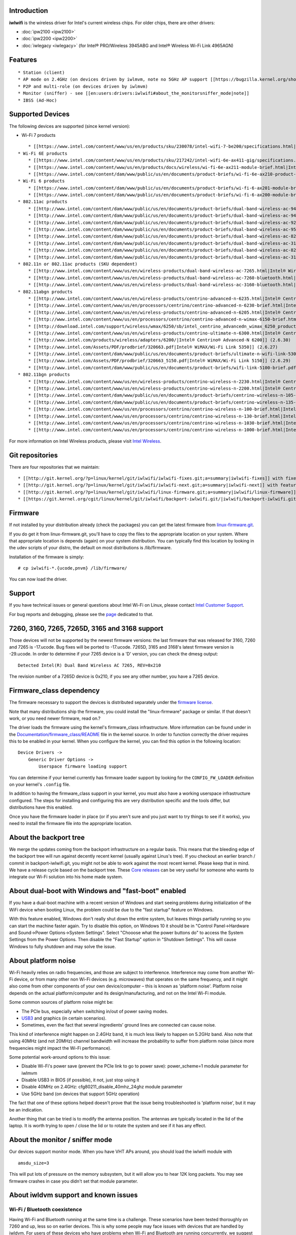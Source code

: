 .. image:: en/users/drivers/iwlwifi/intel_rgb_3000.png
   :alt: en/users/drivers/iwlwifi/intel_rgb_3000.png
   :width: 0px
   :height: 140px

Introduction
------------

**iwlwifi** is the wireless driver for Intel's current wireless chips. For older chips, there are other drivers:

-  :doc:`ipw2100 <ipw2100>`
-  :doc:`ipw2200 <ipw2200>`
-  :doc:`iwlegacy <iwlegacy>` (for Intel® PRO/Wireless 3945ABG and Intel® Wireless Wi-Fi Link 4965AGN)

Features
--------

::

     * Station (client)
     * AP mode on 2.4GHz (on devices driven by iwlmvm, note no 5GHz AP support [[https://bugzilla.kernel.org/show_bug.cgi?id=206469#c2|due to LAR]])
     * P2P and multi-role (on devices driven by iwlmvm)
     * Monitor (sniffer) - see [[en:users:drivers:iwlwifi#about_the_monitorsniffer_mode|note]]
     * IBSS (Ad-Hoc)

Supported Devices
-----------------

The following devices are supported (since kernel version):

-  Wi-Fi 7 products

::

       * [[https://www.intel.com/content/www/us/en/products/sku/230078/intel-wifi-7-be200/specifications.html|Intel® Wi-Fi 7 BE200]] (6.5)
   * Wi-Fi 6E products
       * [[https://www.intel.com/content/www/us/en/products/sku/217242/intel-wifi-6e-ax411-gig/specifications.html|Intel® Wi-Fi 6E AX411]] (5.14)
       * [[https://www.intel.com/content/www/us/en/products/docs/wireless/wi-fi-6e-ax211-module-brief.html|Intel® Wi-Fi 6E AX211]] (5.14)
       * [[https://www.intel.com/content/dam/www/public/us/en/documents/product-briefs/wi-fi-6e-ax210-product-brief.pdf|Intel® Wi-Fi 6E AX210]] (5.10)
   * Wi-Fi 6 products
       * [[https://www.intel.com/content/dam/www/public/us/en/documents/product-briefs/wi-fi-6-ax201-module-brief.pdf|Intel® Wi-Fi 6 AX201]] (5.2)
       * [[https://www.intel.com/content/dam/www/public/us/en/documents/product-briefs/wi-fi-6-ax200-module-brief.pdf|Intel® Wi-Fi 6 AX200]] (5.1)
   * 802.11ac products
       * [[http://www.intel.com/content/dam/www/public/us/en/documents/product-briefs/dual-band-wireless-ac-9462-brief.pdf|Intel® Wireless-AC 9462]] (4.14)
       * [[http://www.intel.com/content/dam/www/public/us/en/documents/product-briefs/dual-band-wireless-ac-9461-brief.pdf|Intel® Wireless-AC 9461]] (4.14)
       * [[http://www.intel.com/content/dam/www/public/us/en/documents/product-briefs/dual-band-wireless-ac-9260-brief.pdf|Intel® Wireless-AC 9260]] (4.14)
       * [[http://www.intel.com/content/dam/www/public/us/en/documents/product-briefs/dual-band-wireless-ac-9560-brief.pdf|Intel® Wireless-AC 9560]] (4.14)
       * [[http://www.intel.com/content/dam/www/public/us/en/documents/product-briefs/dual-band-wireless-ac-8265-brief.pdf|Intel® Wireless-AC 8265]] (4.6)
       * [[http://www.intel.com/content/dam/www/public/us/en/documents/product-briefs/dual-band-wireless-ac-3168-brief.pdf|Intel® Wireless-AC 3168]] (4.6)
       * [[http://www.intel.com/content/dam/www/public/us/en/documents/product-briefs/dual-band-wireless-ac-8260-brief.pdf|Intel® Wireless-AC 8260]] (4.1)
       * [[http://www.intel.com/content/dam/www/public/us/en/documents/product-briefs/dual-band-wireless-ac-3165-brief.pdf|Intel® Wireless-AC 3165]] (4.1)
   * 802.11n or 802.11ac products (SKU dependent)
       * [[http://www.intel.com/content/www/us/en/wireless-products/dual-band-wireless-ac-7265.html|Intel® Wireless 7265]] (3.13)
       * [[http://www.intel.com/content/www/us/en/wireless-products/dual-band-wireless-ac-7260-bluetooth.html|Intel® Wireless 7260]] (3.10)
       * [[http://www.intel.com/content/www/us/en/wireless-products/dual-band-wireless-ac-3160-bluetooth.html|Intel® Wireless 3160]] (3.10)
   * 802.11abgn products
       * [[http://www.intel.com/content/www/us/en/wireless-products/centrino-advanced-n-6235.html|Intel® Centrino® Advanced-N 6235]] (3.2) 
       * [[http://www.intel.com/content/www/us/en/processors/centrino/centrino-advanced-n-6230-brief.html|Intel® Centrino® Advanced-N 6230]] (2.6.36)
       * [[http://www.intel.com/content/www/us/en/wireless-products/centrino-advanced-n-6205.html|Intel® Centrino® Advanced-N 6205]] (2.6.35) 
       * [[http://www.intel.com/content/www/us/en/processors/centrino/centrino-advanced-n-wimax-6150-brief.html|Intel® Centrino® Advance-N + WiMAX 6150]] (2.6.30) 
       * [[http://download.intel.com/support/wireless/wmax/6250/sb/intel_centrino_advancedn_wimax_6250_product_brief1.pdf|Intel® Centrino® Advanced-N + WiMAX 6250]] (2.6.30) 
       * [[http://www.intel.com/content/www/us/en/wireless-products/centrino-ultimate-n-6300.html|Intel® Centrino® Ultimate-N 6300]] (2.6.30) 
       * [[http://www.intel.com/products/wireless/adapters/6200/|Intel® Centrino® Advanced-N 6200]] (2.6.30) 
       * [[http://www.intel.com/Assets/PDF/prodbrief/320663.pdf|Intel® WiMAX/Wi-Fi Link 5350]] (2.6.27) 
       * [[http://www.intel.com/content/dam/www/public/us/en/documents/product-briefs/ultimate-n-wifi-link-5300-brief.pdf|Intel® Ultimate N Wi-Fi Link 5300]] (2.6.27)
       * [[http://www.intel.com/Assets/PDF/prodbrief/320663_5150.pdf|Intel® WiMAX/Wi-Fi Link 5150]] (2.6.29)
       * [[http://www.intel.com/content/dam/www/public/us/en/documents/product-briefs/wifi-link-5100-brief.pdf|Intel® Wi-Fi Link 5100 Series]] (2.6.27)
   * 802.11bgn products
       * [[http://www.intel.com/content/www/us/en/wireless-products/centrino-wireless-n-2230.html|Intel® Centrino® Wireless-N 2230]] (3.2) 
       * [[http://www.intel.com/content/www/us/en/wireless-products/centrino-wireless-n-2200.html|Intel® Centrino® Wireless-N 2200]] (3.2) 
       * [[http://www.intel.com/content/dam/www/public/us/en/documents/product-briefs/centrino-wireless-n-105-brief.pdf|Intel® Centrino® Wireless-N 105]] (3.2) 
       * [[http://www.intel.com/content/dam/www/public/us/en/documents/product-briefs/centrino-wireless-n-135-brief.pdf|Intel® Centrino® Wireless-N 135]] (3.2) 
       * [[http://www.intel.com/content/www/us/en/processors/centrino/centrino-wireless-n-100-brief.html|Intel® Centrino® Wireless-N 100]] (2.6.37) 
       * [[http://www.intel.com/content/www/us/en/processors/centrino/centrino-wireless-n-130-brief.html|Intel® Centrino® Wireless-N 130]] (2.6.37) 
       * [[http://www.intel.com/content/www/us/en/processors/centrino/centrino-wireless-n-1030-brief.html|Intel® Centrino® Wireless-N 1030]] (2.6.36) 
       * [[http://www.intel.com/content/www/us/en/processors/centrino/centrino-wireless-n-1000-brief.html|Intel® Centrino® Wireless-N 1000]] (2.6.30) 

For more information on Intel Wireless products, please visit `Intel Wireless <http://www.intel.com/wireless>`__.

Git repositories
----------------

There are four repositories that we maintain:

::

         * [[http://git.kernel.org/?p=linux/kernel/git/iwlwifi/iwlwifi-fixes.git;a=summary|iwlwifi-fixes]] with fixes for the current kernel release cycle 
         * [[http://git.kernel.org/?p=linux/kernel/git/iwlwifi/iwlwifi-next.git;a=summary|iwlwifi-next]] with features for the next kernel release cycle 
         * [[http://git.kernel.org/?p=linux/kernel/git/iwlwifi/linux-firmware.git;a=summary|iwlwifi/linux-firmware]] that feeds the official [[http://git.kernel.org/?p=linux/kernel/git/firmware/linux-firmware.git|linux-firmware]] tree. It contains early releases, or content that just hasn't been merged in mainline [[http://git.kernel.org/?p=linux/kernel/git/firmware/linux-firmware.git|linux-firmware]] yet.
         * [[https://git.kernel.org/cgit/linux/kernel/git/iwlwifi/backport-iwlwifi.git/|iwlwifi/backport-iwlwifi.git]] which is a backport based tree with iwlwifi / mac80211 / cfg80211 commits only. This tree is ideal for bisecting.

Firmware
--------

If not installed by your distribution already (check the packages) you can get the latest firmware from `linux-firmware.git <http://git.kernel.org/?p=linux/kernel/git/firmware/linux-firmware.git>`__.

If you do get it from linux-firmware.git, you'll have to copy the files to the appropriate location on your system. Where that appropriate location is depends (again) on your system distribution. You can typically find this location by looking in the udev scripts of your distro, the default on most distributions is /lib/firmware.

Installation of the firmware is simply:

::

   # cp iwlwifi-*.{ucode,pnvm} /lib/firmware/

You can now load the driver.

Support
-------

If you have technical issues or general questions about Intel Wi-Fi on Linux, please contact `Intel Customer Support <https://intel.com/content/www/us/en/support/contact-support.html?productId=59484,59485,83418#@11>`__.

For bug reports and debugging, please see the `page </en/users/drivers/iwlwifi/Debugging>`__ dedicated to that.

7260, 3160, 7265, 7265D, 3165 and 3168 support
----------------------------------------------

Those devices will not be supported by the newest firmware versions: the last firmware that was released for 3160, 7260 and 7265 is -17.ucode. Bug fixes will be ported to -17.ucode. 7265D, 3165 and 3168's latest firmware version is -29.ucode. In order to determine if your 7265 device is a 'D' version, you can check the dmesg output:

::

   Detected Intel(R) Dual Band Wireless AC 7265, REV=0x210

The revision number of a 7265D device is 0x210, if you see any other number, you have a 7265 device.

Firmware_class dependency
-------------------------

The firmware necessary to support the devices is distributed separately under the `firmware license <http://git.kernel.org/?p=linux/kernel/git/firmware/linux-firmware.git;a=blob_plain;f=LICENCE.iwlwifi_firmware;hb=HEAD>`__.

Note that many distributions ship the firmware, you could install the "linux-firmware" package or similar. If that doesn't work, or you need newer firmware, read on.?

The driver loads the firmware using the kernel's firmware_class infrastructure. More information can be found under in the `Documentation/firmware_class/README <http://kernel.org/doc/Documentation/firmware_class/README>`__ file in the kernel source. In order to function correctly the driver requires this to be enabled in your kernel. When you configure the kernel, you can find this option in the following location:

::

   Device Drivers ->
       Generic Driver Options ->
           Userspace firmware loading support

You can determine if your kernel currently has firmware loader support by looking for the ``CONFIG_FW_LOADER`` definition on your kernel's ``.config`` file.

In addition to having the firmware_class support in your kernel, you must also have a working userspace infrastructure configured. The steps for installing and configuring this are very distribution specific and the tools differ, but distributions have this enabled.

Once you have the firmware loader in place (or if you aren't sure and you just want to try things to see if it works), you need to install the firmware file into the appropriate location.

About the backport tree
-----------------------

We merge the updates coming from the backport infrastructure on a regular basis. This means that the bleeding edge of the backport tree will run against decently recent kernel (usually against Linus's tree). If you checkout an earlier branch / commit in backport-iwlwifi.git, you might not be able to work against the most recent kernel. Please keep that in mind. We have a release cycle based on the backport tree. These `Core releases </en/users/drivers/iwlwifi/Core_release>`__ can be very useful for someone who wants to integrate our Wi-Fi solution into his home made system.

About dual-boot with Windows and "fast-boot" enabled
----------------------------------------------------

If you have a dual-boot machine with a recent version of Windows and start seeing problems during initialization of the WiFi device when booting Linux, the problem could be due to the "fast startup" feature on Windows.

With this feature enabled, Windows don't really shut down the entire system, but leaves things partially running so you can start the machine faster again. Try to disable this option, on Windows 10 it should be in "Control Panel->Hardware and Sound->Power Options->System Settings". Select "Chooose what the power buttons do" to access the System Settings from the Power Options. Then disable the "Fast Startup" option in "Shutdown Settings". This will cause Windows to fully shutdown and may solve the issue.

About platform noise
--------------------

Wi-Fi heavily relies on radio frequencies, and those are subject to interference. Interference may come from another Wi-Fi device, or from many other non Wi-Fi devices (e.g. microwaves) that operates on the same frequency, and it might also come from other components of your own device/computer – this is known as 'platform noise'. Platform noise depends on the actual platform/computer and its design/manufacturing, and not on the Intel Wi-Fi module.

Some common sources of platform noise might be:

-  The PCIe bus, especially when switching in/out of power saving modes.
-  `USB3 <https://www.intel.com/content/www/us/en/io/universal-serial-bus/usb3-frequency-interference-paper.html>`__ and graphics (in certain scenarios).
-  Sometimes, even the fact that several ingredients’ ground lines are connected can cause noise.

This kind of interference might happen on 2.4GHz band, it is much less likely to happen on 5.2GHz band. Also note that using 40MHz (and not 20MHz) channel bandwidth will increase the probability to suffer from platform noise (since more frequencies might impact the Wi-Fi performance).

Some potential work-around options to this issue:

-  Disable Wi-Fi's power save (prevent the PCIe link to go to power save): power_scheme=1 module parameter for iwlmvm
-  Disable USB3 in BIOS (if possible), it not, just stop using it
-  Disable 40MHz on 2.4GHz: cfg80211_disable_40mhz_24ghz module parameter
-  Use 5GHz band (on devices that support 5GHz operation)

The fact that one of these options helped doesn't prove that the issue being troubleshooted is 'platform noise', but it may be an indication.

Another thing that can be tried is to modify the antenna position. The antennas are typically located in the lid of the laptop. It is worth trying to open / close the lid or to rotate the system and see if it has any effect.

About the monitor / sniffer mode
--------------------------------

Our devices support monitor mode. When you have VHT APs around, you should load the iwlwifi module with

::

   amsdu_size=3

This will put lots of pressure on the memory subsystem, but it will allow you to hear 12K long packets. You may see firmware crashes in case you didn't set that module parameter.

About iwldvm support and known issues
-------------------------------------

Wi-Fi / Bluetooth coexistence
~~~~~~~~~~~~~~~~~~~~~~~~~~~~~

Having Wi-Fi and Bluetooth running at the same time is a challenge. These scenarios have been tested thoroughly on 7260 and up, less so on earlier devices. This is why some people may face issues with devices that are handled by iwldvm. For users of these devices who have problems when Wi-Fi and Bluetooth are running concurrently, we suggest to disable BT Coex by loading iwlwifi with bt_coex_active=0 as a module parameter.

Power management
~~~~~~~~~~~~~~~~

Starting from 3.17, power management has been disabled in iwldvm because users reported it improved the behavior and was a valid work around for `issues <https://bugzilla.kernel.org/show_bug.cgi?id=84031>`__. The commit that disabled power management is `here <https://git.kernel.org/cgit/linux/kernel/git/torvalds/linux.git/commit/?id=f8dfc607b2b460e8e8adfdfb3c5f5bba3a4ad01b>`__.

To enable manually power management, you can set the following module parameters to these values: iwlwifi.power_save=Y and iwldvm.force_cam=N.
